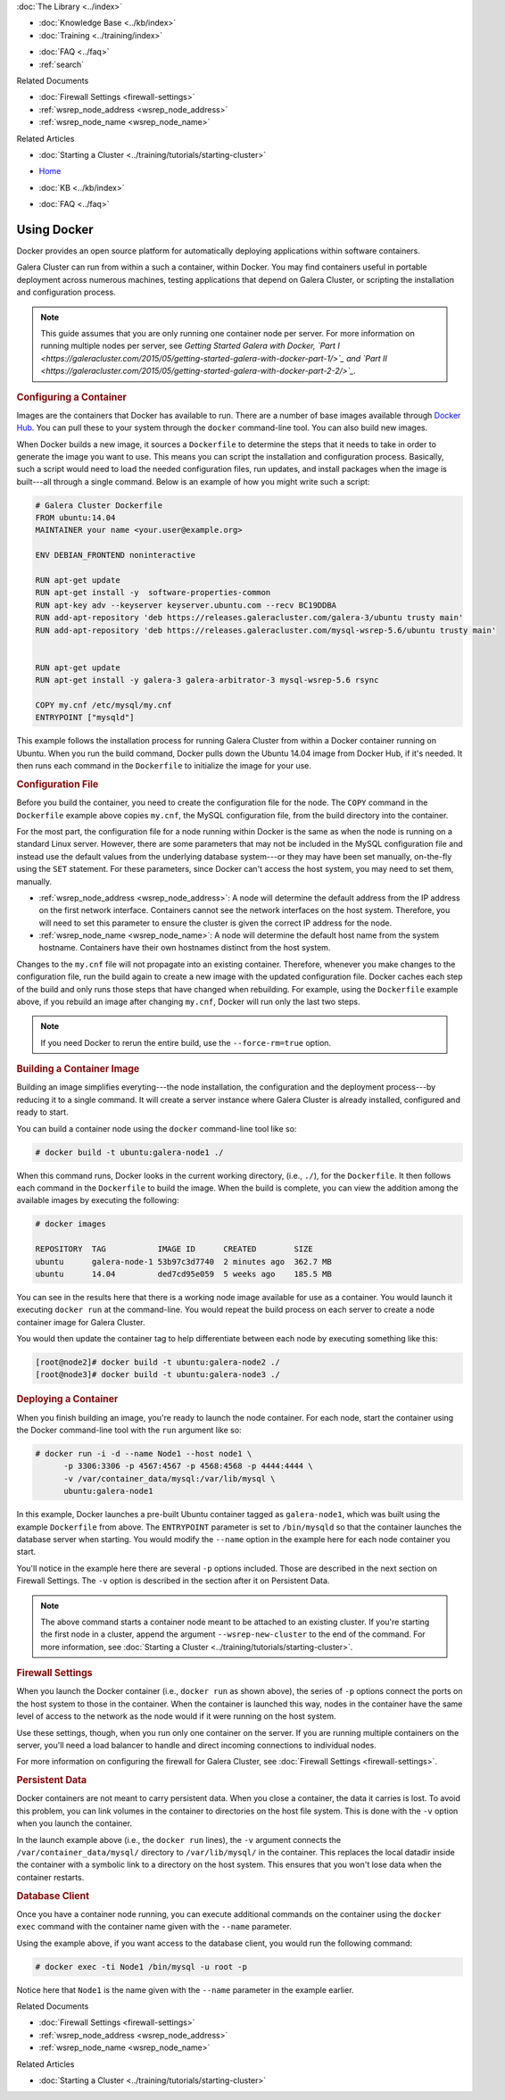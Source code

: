 .. meta::
   :title: Using Docker with Galera Cluster
   :description:
   :language: en-US
   :keywords: galera cluster, containers, docker, container image, firewall
   :copyright: Codership Oy, 2014 - 2021. All Rights Reserved.

.. container:: left-margin

   .. container:: left-margin-top

      :doc:`The Library <../index>`

   .. container:: left-margin-content

      .. cssclass:: here

         - :doc:`Documentation <./index>`

      - :doc:`Knowledge Base <../kb/index>`
      - :doc:`Training <../training/index>`

      .. cssclass:: sub-links

         - :doc:`Tutorial Articles <../training/tutorials/index>`
         - :doc:`Training Videos <../training/videos/index>`

      - :doc:`FAQ <../faq>`
      - :ref:`search`

      Related Documents

      - :doc:`Firewall Settings <firewall-settings>`
      - :ref:`wsrep_node_address <wsrep_node_address>`
      - :ref:`wsrep_node_name <wsrep_node_name>`

      Related Articles

      - :doc:`Starting a Cluster <../training/tutorials/starting-cluster>`

.. container:: top-links

   - `Home <https://galeracluster.com>`_

   .. cssclass:: here

      - :doc:`Docs <./index>`

   - :doc:`KB <../kb/index>`

   .. cssclass:: nav-wider

      - :doc:`Training <../training/index>`

   - :doc:`FAQ <../faq>`


.. cssclass:: library-document
.. _`docker`:

==============
Using Docker
==============

Docker provides an open source platform for automatically deploying applications within software containers.

Galera Cluster can run from within a such a container, within Docker.  You may find containers useful in portable deployment across numerous machines, testing applications that depend on Galera Cluster, or scripting the installation and configuration process.

.. note:: This guide assumes that you are only running one container node per server.  For more information on running multiple nodes per server, see *Getting Started Galera with Docker, `Part I <https://galeracluster.com/2015/05/getting-started-galera-with-docker-part-1/>`_ and `Part II <https://galeracluster.com/2015/05/getting-started-galera-with-docker-part-2-2/>`_.*


.. _`configure-container`:
.. rst-class:: section-heading
.. rubric:: Configuring a Container

Images are the containers that Docker has available to run.  There are a number of base images available through `Docker Hub <https://registry.hub.docker.com>`_.  You can pull these to your system through the ``docker`` command-line tool.  You can also build new images.

When Docker builds a new image, it sources a ``Dockerfile`` to determine the steps that it needs to take in order to generate the image you want to use. This means you can script the installation and configuration process.  Basically, such a script would need to load the needed configuration files, run updates, and install packages when the image is built---all through a single command.  Below is an example of how you might write such a script:

.. code-block:: Dockerfile

   # Galera Cluster Dockerfile
   FROM ubuntu:14.04
   MAINTAINER your name <your.user@example.org>

   ENV DEBIAN_FRONTEND noninteractive

   RUN apt-get update
   RUN apt-get install -y  software-properties-common
   RUN apt-key adv --keyserver keyserver.ubuntu.com --recv BC19DDBA
   RUN add-apt-repository 'deb https://releases.galeracluster.com/galera-3/ubuntu trusty main'
   RUN add-apt-repository 'deb https://releases.galeracluster.com/mysql-wsrep-5.6/ubuntu trusty main'


   RUN apt-get update
   RUN apt-get install -y galera-3 galera-arbitrator-3 mysql-wsrep-5.6 rsync

   COPY my.cnf /etc/mysql/my.cnf
   ENTRYPOINT ["mysqld"]

This example follows the installation process for running Galera Cluster from within a Docker container running on Ubuntu.  When you run the build command, Docker pulls down the Ubuntu 14.04 image from Docker Hub, if it's needed. It then runs each command in the ``Dockerfile`` to initialize the image for your use.


.. _`docker-my-cnf`:
.. rst-class:: sub-heading
.. rubric:: Configuration File

Before you build the container, you need to create the configuration file for the node.  The ``COPY`` command in the ``Dockerfile`` example above copies ``my.cnf``, the MySQL configuration file, from the build directory into the container.

For the most part, the configuration file for a node running within Docker is the same as when the node is running on a standard Linux server.  However, there are some parameters that may not be included in the MySQL configuration file and instead use the default values from the underlying database system---or they may have been set manually, on-the-fly using the ``SET`` statement.  For these parameters, since Docker can't access the host system, you may need to set them, manually.

- :ref:`wsrep_node_address <wsrep_node_address>`: A node will determine the default address from the IP address on the first network interface.  Containers cannot see the network interfaces on the host system.  Therefore, you will need to set this parameter to ensure the cluster is given the correct IP address for the node.

- :ref:`wsrep_node_name <wsrep_node_name>`:  A node will determine the default host name from the system hostname.  Containers have their own hostnames distinct from the host system.

Changes to the ``my.cnf`` file will not propagate into an existing container.  Therefore, whenever you make changes to the configuration file, run the build again to create a new image with the updated configuration file.  Docker caches each step of the build and only runs those steps that have changed when rebuilding.  For example, using the ``Dockerfile`` example above, if you rebuild an image after changing ``my.cnf``, Docker will run only  the last two steps.

.. note:: If you need Docker to rerun the entire build, use the ``--force-rm=true`` option.



.. _`building-the-container`:
.. rst-class:: section-heading
.. rubric:: Building a Container Image

Building an image simplifies everyting---the node installation, the configuration and the deployment process---by reducing it to a single command.  It will create a server instance where Galera Cluster is already installed, configured and ready to start.

You can build a container node using the ``docker`` command-line tool like so:

.. code-block:: console

   # docker build -t ubuntu:galera-node1 ./

When this command runs, Docker looks in the current working directory, (i.e., ``./``), for the ``Dockerfile``.  It then follows each command in the ``Dockerfile`` to build the image.  When the build is complete, you can view the addition among the available images by executing the following:

.. code-block:: console

   # docker images

   REPOSITORY  TAG           IMAGE ID      CREATED        SIZE
   ubuntu      galera-node-1 53b97c3d7740  2 minutes ago  362.7 MB
   ubuntu      14.04         ded7cd95e059  5 weeks ago    185.5 MB

You can see in the results here that there is a working node image available for use as a container.  You would launch it executing ``docker run`` at the command-line.  You would repeat the build process on each server to create a node container image for Galera Cluster.

You would then update the container tag to help differentiate between each node by executing something like this:

.. code-block:: console

   [root@node2]# docker build -t ubuntu:galera-node2 ./
   [root@node3]# docker build -t ubuntu:galera-node3 ./


.. _`deploy-container`:
.. rst-class:: section-heading
.. rubric:: Deploying a Container

When you finish building an image, you're ready to launch the node container.  For each node, start the container using the Docker command-line tool with the ``run`` argument like so:

.. code-block:: console

   # docker run -i -d --name Node1 --host node1 \
         -p 3306:3306 -p 4567:4567 -p 4568:4568 -p 4444:4444 \
	 -v /var/container_data/mysql:/var/lib/mysql \
	 ubuntu:galera-node1

In this example, Docker launches a pre-built Ubuntu container tagged as ``galera-node1``, which was built using the example ``Dockerfile`` from above.  The ``ENTRYPOINT`` parameter is set to ``/bin/mysqld`` so that the container launches the database server when starting.  You would modify the ``--name`` option in the example here for each node container you start.

You'll notice in the example here there are several ``-p`` options included. Those are described in the next section on Firewall Settings.  The ``-v`` option is described in the section after it on Persistent Data.

.. note:: The above command starts a container node meant to be attached to an existing cluster.  If you're starting the first node in a cluster, append the argument ``--wsrep-new-cluster`` to the end of the command.  For more information, see :doc:`Starting a Cluster <../training/tutorials/starting-cluster>`.


.. _`docker-firewall`:
.. rst-class:: sub-heading
.. rubric:: Firewall Settings

When you launch the Docker container (i.e., ``docker run`` as shown above), the series of ``-p`` options connect the ports on the host system to those in the container.  When the container is launched this way, nodes in the container have the same level of access to the network as the node would if it were running on the host system.

Use these settings, though, when you run only one container on the server.  If you are running multiple containers on the server, you'll need a load balancer to handle and direct incoming connections to individual nodes.

For more information on configuring the firewall for Galera Cluster, see :doc:`Firewall Settings <firewall-settings>`.


.. _`docker-data`:
.. rst-class:: sub-heading
.. rubric:: Persistent Data

Docker containers are not meant to carry persistent data.  When you close a container, the data it carries is lost.  To avoid this problem, you can link volumes in the container to directories on the host file system. This is done with the ``-v`` option when you launch the container.

In the launch example above (i.e., the ``docker run`` lines), the ``-v`` argument connects the ``/var/container_data/mysql/`` directory to ``/var/lib/mysql/`` in the container.  This replaces the local datadir inside the container with a symbolic link to a directory on the host system. This ensures that you won't lose data when the container restarts.

.. rst-class:: sub-heading
.. rubric:: Database Client

Once you have a container node running, you can execute additional commands on the container using the ``docker exec`` command with the container name given with the ``--name`` parameter.

Using the example above, if you want access to the database client, you would run the following command:

.. code-block:: console

   # docker exec -ti Node1 /bin/mysql -u root -p

Notice here that ``Node1`` is the name given with the ``--name`` parameter in the example earlier.

.. container:: bottom-links

   Related Documents

   - :doc:`Firewall Settings <firewall-settings>`
   - :ref:`wsrep_node_address <wsrep_node_address>`
   - :ref:`wsrep_node_name <wsrep_node_name>`

   Related Articles

   - :doc:`Starting a Cluster <../training/tutorials/starting-cluster>`


.. |---|   unicode:: U+2014 .. EM DASH
   :trim:
